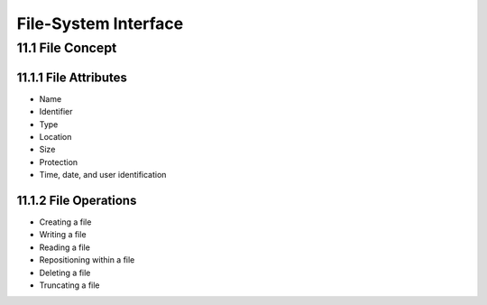 File-System Interface
======================

11.1 File Concept
^^^^^^^^^^^^^^^^^


11.1.1 File Attributes
----------------------

- Name
- Identifier
- Type
- Location
- Size
- Protection
- Time, date, and user identification



11.1.2 File Operations
----------------------

- Creating a file
- Writing a file
- Reading a file
- Repositioning within a file
- Deleting a file
- Truncating a file









